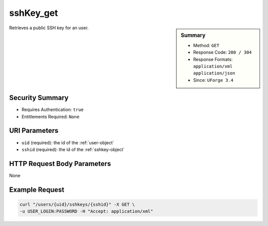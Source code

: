 .. Copyright (c) 2007-2016 UShareSoft, All rights reserved

.. _sshKey-get:

sshKey_get
----------

.. function:: GET /users/{uid}/sshkeys/{sshid}

.. sidebar:: Summary

	* Method: ``GET``
	* Response Code: ``200 / 304``
	* Response Formats: ``application/xml`` ``application/json``
	* Since: ``UForge 3.4``

Retrieves a public SSH key for an user.

Security Summary
~~~~~~~~~~~~~~~~

* Requires Authentication: ``true``
* Entitlements Required: ``None``

URI Parameters
~~~~~~~~~~~~~~

* ``uid`` (required): the id of the :ref:`user-object`
* ``sshid`` (required): the id of the :ref:`sshkey-object`

HTTP Request Body Parameters
~~~~~~~~~~~~~~~~~~~~~~~~~~~~

None

Example Request
~~~~~~~~~~~~~~~

.. code-block:: bash

	curl "/users/{uid}/sshkeys/{sshid}" -X GET \
	-u USER_LOGIN:PASSWORD -H "Accept: application/xml"

.. seealso::

	 * :ref:`sshkey-object`
	 * :ref:`sshKey-getAll`
	 * :ref:`sshKey-create`
	 * :ref:`sshKey-delete`
